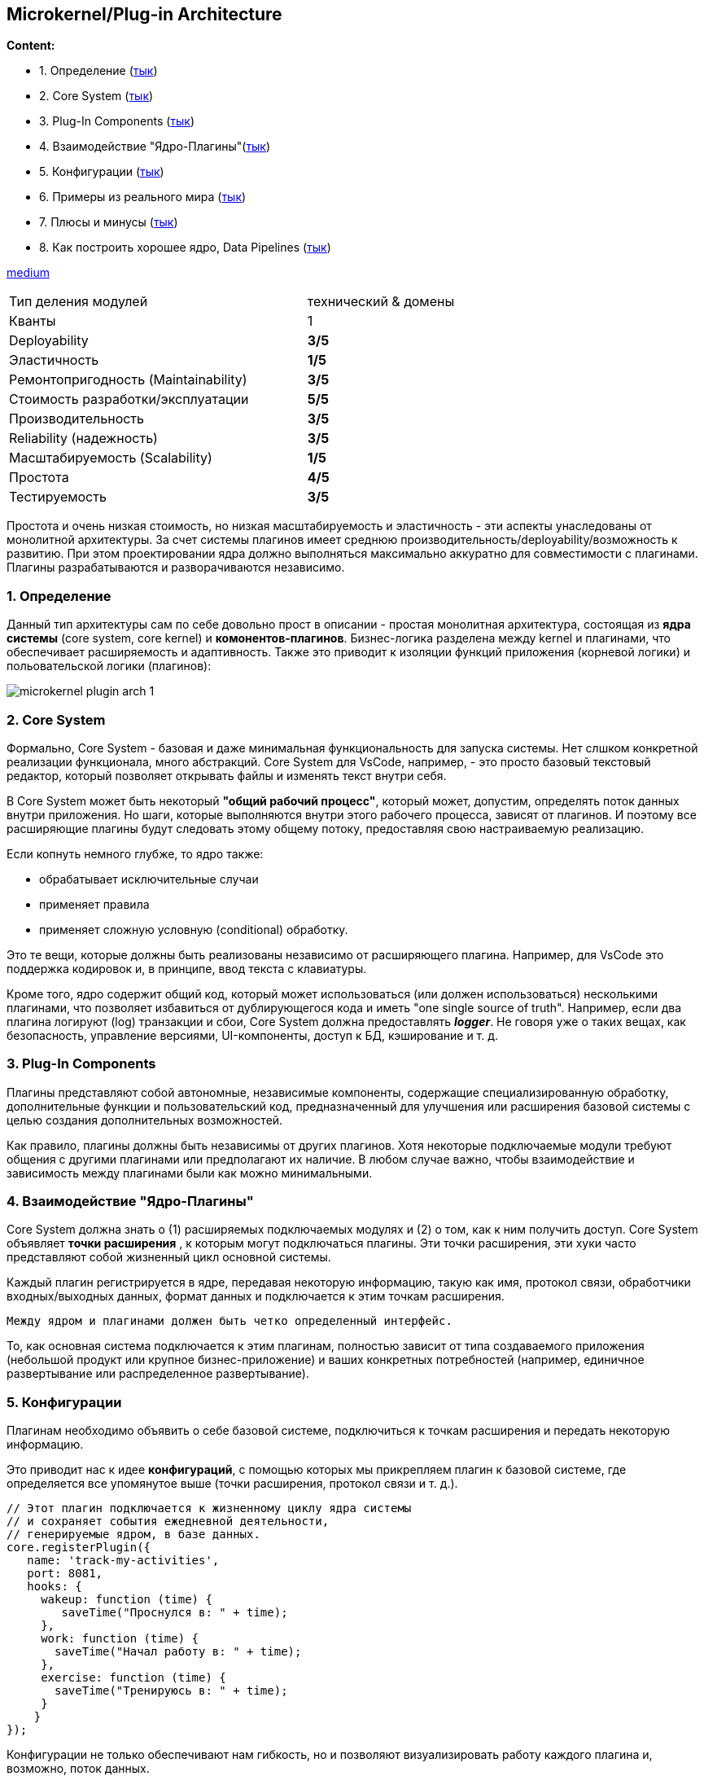 == Microkernel/Plug-in Architecture

*Content:*

- 1. Определение (link:#_1_определение[тык])
- 2. Core System (link:#_2_core_system[тык])
- 3. Plug-In Components (link:#_3_plug_in_components[тык])
- 4. Взаимодействие "Ядро-Плагины"(link:#_4_взаимодействие_ядро_плагины[тык])
- 5. Конфигурации (link:#_5_конфигурации[тык])
- 6. Примеры из реального мира (link:#_6_примеры_из_реального_мира[тык])
- 7. Плюсы и минусы (link:#_7_плюсы_и_минусы[тык])
- 8. Как построить хорошее ядро, Data Pipelines (link:#_8_как_построить_хорошее_ядро_data_pipelines[тык])



link:https://medium.com/omarelgabrys-blog/plug-in-architecture-dec207291800[medium]

[cols="2,1"]
|===
|Тип деления модулей |технический & домены
|Кванты |1
|Deployability |[big olive]#*3/5*#
|Эластичность |[big red]#*1/5*#
|Ремонтопригодность (Maintainability) |[big olive]#*3/5*#
|Стоимость разработки/эксплуатации |[big lime]#*5/5*#
|Производительность |[big olive]#*3/5*#
|Reliability (надежность) |[big olive]#*3/5*#
|Масштабируемость (Scalability) |[big red]#*1/5*#
|Простота |[big green]#*4/5*#
|Тестируемость |[big olive]#*3/5*#
|===

Простота и очень низкая стоимость, но низкая масштабируемость и эластичность - эти аспекты унаследованы от монолитной архитектуры. За счет системы плагинов имеет среднюю производительность/deployability/возможность к развитию. При этом проектировании ядра должно выполняться максимально аккуратно для совместимости с плагинами. Плагины разрабатываются и разворачиваются независимо.


=== 1. Определение

Данный тип архитектуры сам по себе довольно прост в описании - простая монолитная архитектура, состоящая из *ядра системы* (core system, core kernel) и *комонентов-плагинов*. Бизнес-логика разделена между kernel и плагинами, что обеспечивает расширяемость и адаптивность. Также это приводит к изоляции функций приложения (корневой логики) и польовательской логики (плагинов):

image:img/microkernel_plugin_arch_1.png[]


=== 2. Core System

Формально, Core System - базовая и даже минимальная функциональность для запуска системы. Нет слшком конкретной реализации функционала, много абстракций. Core System для VsCode, например, - это просто базовый текстовый редактор, который позволяет открывать файлы и изменять текст внутри себя.

В Core System может быть некоторый *"общий рабочий процесс"*, который может, допустим, определять поток данных внутри приложения. Но шаги, которые выполняются внутри этого рабочего процесса, зависят от плагинов. И поэтому все расширяющие плагины будут следовать этому общему потоку, предоставляя свою настраиваемую реализацию.

Если копнуть немного глубже, то ядро также:

- обрабатывает исключительные случаи
- применяет правила
- применяет сложную условную (conditional) обработку.

Это те вещи, которые должны быть реализованы независимо от расширяющего плагина. Например, для VsCode это поддержка кодировок и, в принципе, ввод текста с клавиатуры.

Кроме того, ядро содержит общий код, который может использоваться (или должен использоваться) несколькими плагинами, что позволяет избавиться от дублирующегося кода и иметь "one single source of truth". Например, если два плагина логируют (log) транзакции и сбои, Core System должна предоставлять *_logger_*. Не говоря уже о таких вещах, как безопасность, управление версиями, UI-компоненты, доступ к БД, кэширование и т. д.


=== 3. Plug-In Components

Плагины представляют собой автономные, независимые компоненты, содержащие специализированную обработку, дополнительные функции и пользовательский код, предназначенный для улучшения или расширения базовой системы с целью создания дополнительных возможностей.

Как правило, плагины должны быть независимы от других плагинов. Хотя некоторые подключаемые модули требуют общения с другими плагинами или предполагают их наличие. В любом случае важно, чтобы взаимодействие и зависимость между плагинами были как можно минимальными.


=== 4. Взаимодействие "Ядро-Плагины"

Core System должна знать о (1) расширяемых подключаемых модулях и (2) о том, как к ним получить доступ. Core System объявляет *точки расширения* , к которым могут подключаться плагины. Эти точки расширения, эти хуки часто представляют собой жизненный цикл основной системы.

Каждый плагин регистрируется в ядре, передавая некоторую информацию, такую как имя, протокол связи, обработчики входных/выходных данных, формат данных и подключается к этим точкам расширения.
----
Между ядром и плагинами должен быть четко определенный интерфейс.
----

То, как основная система подключается к этим плагинам, полностью зависит от типа создаваемого приложения (небольшой продукт или крупное бизнес-приложение) и ваших конкретных потребностей (например, единичное развертывание или распределенное развертывание).


=== 5. Конфигурации

Плагинам необходимо объявить о себе базовой системе, подключиться к точкам расширения и передать некоторую информацию.

Это приводит нас к идее *конфигураций*, с помощью которых мы прикрепляем плагин к базовой системе, где определяется все упомянутое выше (точки расширения, протокол связи и т. д.).

----
// Этот плагин подключается к жизненному циклу ядра системы
// и сохраняет события ежедневной деятельности,
// генерируемые ядром, в базе данных.
core.registerPlugin({
   name: 'track-my-activities',
   port: 8081,
   hooks: {
     wakeup: function (time) {
        saveTime("Проснулся в: " + time);
     },
     work: function (time) {
       saveTime("Начал работу в: " + time);
     },
     exercise: function (time) {
       saveTime("Тренируюсь в: " + time);
     }
    }
});
----

Конфигурации не только обеспечивают нам гибкость, но и позволяют визуализировать работу каждого плагина и, возможно, поток данных.

Конфигурации могут находиться в самом коде, быть переданы в CLI-инструмент, либо сохранены в базе данных. Он может быть написан на различных языках, таких как YAML, TOML, JS, JSON, XML и т. д. Кроме того, сама система может поддерживать сложные настройки конфигураций, такие как циклы или условия.

Если интеграция плагина с Core System вызывает проблемы из-за несовместимого интерфейса, то обычно создают *адаптер* между плагином и базовой системой. В этом случае ядру не нужен специализированный код для каждого несовместимого плагина.


=== 6. Примеры из реального мира

Инструменты разработки - Intelij IDEA, Jira, Jenkins и т. д. и Интернет-браузеры, по типу Chrome, являются еще одним примером microkernel-архитектуры: плагины (тот же AdBlock) добавляют дополнительные возможности.

В продуктовой разработке встречается редко (?).

Пример из enterprise-разработки: обработка претензий страховой компанией. В каждом штате действуют разные правила и положения о том, что разрешено и что не разрешено в страховом иске. Например, в некоторых штатах допускается бесплатная замена лобового стекла, если ваше лобовое стекло повреждено камнем, а в других — нет. Это создает практически бесконечный набор условий для стандартного процесса подачи претензий.

Большинство приложений для страховых используют большие и сложные rules engines, которые могут превратиться в big ball of mud, где изменение одного правила влияет на другие правила, или внесение простого изменения в правило требует целой команды аналитиков, разработчиков и тестировщиков. Использование шаблона архитектуры микроядра может решить многие из этих проблем.

Пример архитектуры микроядра для страховой представлена на рисунке. Стопка папок - это ядро, содержащее базовую бизнес-логику, необходимую страховой компании для обработки претензии, за исключением какой-либо специфической обработки. Каждый плагин содержит определенные правила для текущего штата. В этом примере плагин может быть реализован как кастомный source code или как отдельный rules engine. Правила и обработка, специфичные для штата, отделены от основного ядра приложения страховой и могут быть добавлены, удалены и изменены с небольшим или нулевым влиянием на остальную часть ядра или другие плагины:

image:img/microkernel_plugin_arch_2.png[]


=== 7. Плюсы и минусы

*Преимущества:*

1. *_Минимальное пространство kernel_*, где находятся самые важные/критические процессы (по сравнению с большим монолитом). Это делает систему более безопасной и повышает ее отказоустойчивость.
2. *_Расширяемость_*. Не изменяя ядро, функционал можно расширить плагинами.
3. *_Надежность_*. При неисправности какого-либо плагина-модуля, система может продолжать работу, так как все критические функции (ввод-вывод текста) - это ответственность ядра.

*Недостатки:*

1. *_Проблемы со скоростью работы_*. Зачастую в microkernel-приложении используется система обмена сообщениями, да и в целом из-за сложного проесса коммуникации с плагинами эта архитектура медленнее стандартных монолитов.
2. *_Сложность разработки и отладки_*. Плагины могут конфликтовать руг с другом. Изменения в kernel могут сломать все интеграции или всю систему целиком.
3. *_Не всегда можно обеспечить приемлемый уровень безопасности_*, поскольку плагины могут иметь доступ к внутренним функциям ядра.
4. *_Ограниченность базовых функций_*. Микроядра ограничены набором базовых функций, а дополнительный функционал (доп функции) реализовать может быть тяжело (несовместимые изменения и проч).


=== 8. Как построить хорошее ядро, Data Pipelines

Core System - это большая проблема данной архитектуры. Ее изменение может сломать или изменить поведение плагина. Поэтому требуется очень продуманный дизайн.

Все, что мы упомянули, начиная с определения возможных *_точек расширения_*, подключения ядра к плагину, управления версиями и обеспечения соблюдения бизнес-правил ядром, — все это усложняет реализацию этого шаблона. В итоге вы получите сложную базовую систему, полную множества условий if-else, независимость плагинов больше не будет характерной чертой, а изменение одной строки кода потребует целого арсенала аналитиков, разработчиков и тестировщиков.

Поэтому для построения ядра можно использовать *Data Pipelines*, они же *_конвейеры данных_*. также можно посмотреть в сторону архитектурного шаблона link:sn015_pipe_n_filter_arch.adoc[Pipes & Filters].

Мы также можем воспользоваться преимуществами plugin-архитектуры, инкапсулирующей три этапа конвейера: хранение, обработка, потребление. Эти три этапа составляют ядро системы, в то время как источник данных, хранилище, процессоры, потребители, - все эти сервисы и инструменты могут быть подключены к конвейеру.

Это значит, что каждый конвейер настраивается. Мы определяем, откуда поступают данные, предоставляем код для их обработки и определяем, кто будет потреблять конечный результат. Это очень хорошо работает, если нам нужно работать с разными типами данных, поступающих из разных источников, и обрабатывать их по-разному:

image:img/microkernel_pipeline_arch.png[]